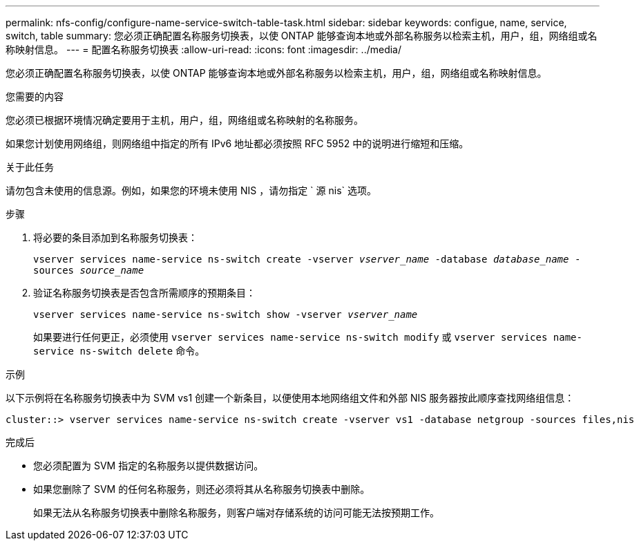 ---
permalink: nfs-config/configure-name-service-switch-table-task.html 
sidebar: sidebar 
keywords: configue, name, service, switch, table 
summary: 您必须正确配置名称服务切换表，以使 ONTAP 能够查询本地或外部名称服务以检索主机，用户，组，网络组或名称映射信息。 
---
= 配置名称服务切换表
:allow-uri-read: 
:icons: font
:imagesdir: ../media/


[role="lead"]
您必须正确配置名称服务切换表，以使 ONTAP 能够查询本地或外部名称服务以检索主机，用户，组，网络组或名称映射信息。

.您需要的内容
您必须已根据环境情况确定要用于主机，用户，组，网络组或名称映射的名称服务。

如果您计划使用网络组，则网络组中指定的所有 IPv6 地址都必须按照 RFC 5952 中的说明进行缩短和压缩。

.关于此任务
请勿包含未使用的信息源。例如，如果您的环境未使用 NIS ，请勿指定 ` 源 nis` 选项。

.步骤
. 将必要的条目添加到名称服务切换表：
+
`vserver services name-service ns-switch create -vserver _vserver_name_ -database _database_name_ -sources _source_name_`

. 验证名称服务切换表是否包含所需顺序的预期条目：
+
`vserver services name-service ns-switch show -vserver _vserver_name_`

+
如果要进行任何更正，必须使用 `vserver services name-service ns-switch modify` 或 `vserver services name-service ns-switch delete` 命令。



.示例
以下示例将在名称服务切换表中为 SVM vs1 创建一个新条目，以便使用本地网络组文件和外部 NIS 服务器按此顺序查找网络组信息：

[listing]
----
cluster::> vserver services name-service ns-switch create -vserver vs1 -database netgroup -sources files,nis
----
.完成后
* 您必须配置为 SVM 指定的名称服务以提供数据访问。
* 如果您删除了 SVM 的任何名称服务，则还必须将其从名称服务切换表中删除。
+
如果无法从名称服务切换表中删除名称服务，则客户端对存储系统的访问可能无法按预期工作。


